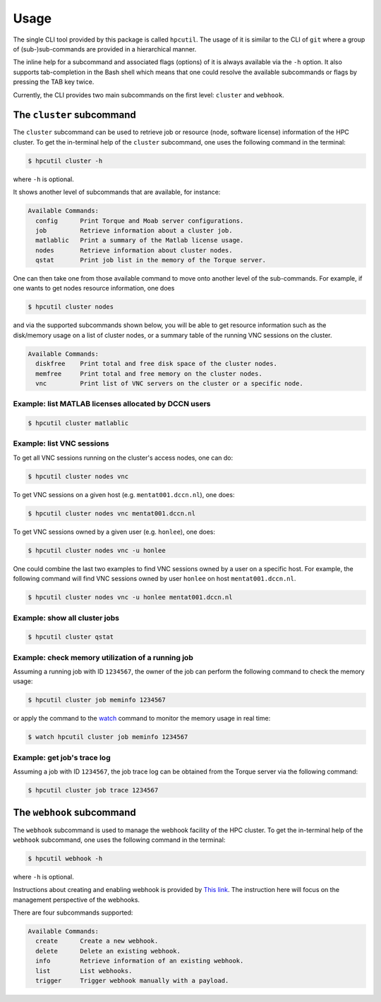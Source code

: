 .. usage:

Usage
=====

The single CLI tool provided by this package is called ``hpcutil``. The usage of it is similar to the CLI of ``git`` where a group of (sub-)sub-commands are provided in a hierarchical manner.

The inline help for a subcommand and associated flags (options) of it is always available via the ``-h`` option.  It also supports tab-completion in the Bash shell which means that one could resolve the available subcommands or flags by pressing the TAB key twice.

Currently, the CLI provides two main subcommands on the first level: ``cluster`` and ``webhook``.

The ``cluster`` subcommand
--------------------------

The ``cluster`` subcommand can be used to retrieve job or resource (node, software license) information of the HPC cluster.  To get the in-terminal help of the ``cluster`` subcommand, one uses the following command in the terminal:

.. code:: bash

    $ hpcutil cluster -h

where ``-h`` is optional.

It shows another level of subcommands that are available, for instance:

.. code:: bash

    Available Commands:
      config      Print Torque and Moab server configurations.
      job         Retrieve information about a cluster job.
      matlablic   Print a summary of the Matlab license usage.
      nodes       Retrieve information about cluster nodes.
      qstat       Print job list in the memory of the Torque server.

One can then take one from those available command to move onto another level of the sub-commands.  For example, if one wants to get nodes resource information, one does

.. code:: bash

    $ hpcutil cluster nodes

and via the supported subcommands shown below, you will be able to get resource information such as the disk/memory usage on a list of cluster nodes, or a summary table of the running VNC sessions on the cluster. 

.. code:: bash

    Available Commands:
      diskfree    Print total and free disk space of the cluster nodes.
      memfree     Print total and free memory on the cluster nodes.
      vnc         Print list of VNC servers on the cluster or a specific node.

Example: list MATLAB licenses allocated by DCCN users
*****************************************************

.. code:: bash

    $ hpcutil cluster matlablic

Example: list VNC sessions
**************************

To get all VNC sessions running on the cluster's access nodes, one can do:

.. code:: bash

    $ hpcutil cluster nodes vnc

To get VNC sessions on a given host (e.g. ``mentat001.dccn.nl``), one does:

.. code:: bash

    $ hpcutil cluster nodes vnc mentat001.dccn.nl

To get VNC sessions owned by a given user (e.g. ``honlee``), one does:

.. code:: bash

    $ hpcutil cluster nodes vnc -u honlee

One could combine the last two examples to find VNC sessions owned by a user on a specific host.  For example, the following command will find VNC sessions owned by user ``honlee`` on host ``mentat001.dccn.nl``.

.. code:: bash

    $ hpcutil cluster nodes vnc -u honlee mentat001.dccn.nl


Example: show all cluster jobs
******************************

.. code:: bash

    $ hpcutil cluster qstat

Example: check memory utilization of a running job
**************************************************

Assuming a running job with ID ``1234567``, the owner of the job can perform the following command to check the memory usage:

.. code:: bash

    $ hpcutil cluster job meminfo 1234567
    
or apply the command to the `watch <https://linux.die.net/man/1/watch>`_ command to monitor the memory usage in real time:

.. code:: bash

    $ watch hpcutil cluster job meminfo 1234567

Example: get job's trace log
****************************

Assuming a job with ID ``1234567``, the job trace log can be obtained from the Torque server via the following command:

.. code:: bash

    $ hpcutil cluster job trace 1234567

The ``webhook`` subcommand
--------------------------

The ``webhook`` subcommand is used to manage the webhook facility of the HPC cluster.  To get the in-terminal help of the ``webhook`` subcommand, one uses the following command in the terminal:

.. code:: bash

    $ hpcutil webhook -h

where ``-h`` is optional.

Instructions about creating and enabling webhook is provided by `This link <https://github.com/Donders-Institute/hpc-webhook/blob/master/docs/instructions.md>`_. The instruction here will focus on the management perspective of the webhooks.

There are four subcommands supported:

.. code:: bash

    Available Commands:
      create      Create a new webhook.
      delete      Delete an existing webhook.
      info        Retrieve information of an existing webhook.
      list        List webhooks.
      trigger     Trigger webhook manually with a payload.

